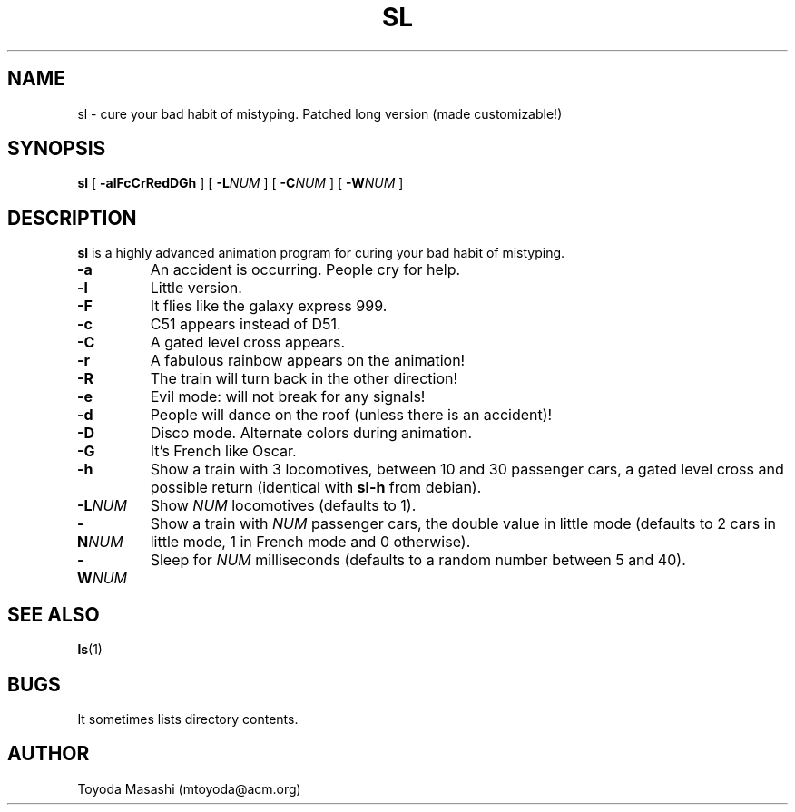 .\"
.\"  Copyright 1993,1998,2014 Toyoda Masashi (mtoyoda@acm.org)
.\"
.\"	@(#)sl.1
.\"
.TH SL 1 "March 31, 2014"
.SH NAME
sl \- cure your bad habit of mistyping. Patched long version (made customizable!)
.SH SYNOPSIS
.B sl
[
.B \-alFcCrRedDGh
]
[
.B -L\fINUM\fB
]
[
.B -C\fINUM\fB
]
[
.B -W\fINUM\fB
]
.SH DESCRIPTION
.B sl
is a highly advanced animation program for curing your bad habit of mistyping.
.PP
.TP
.B \-a
An accident is occurring. People cry for help.
.TP
.B \-l
Little version.
.TP
.B \-F
It flies like the galaxy express 999.
.TP
.B \-c
C51 appears instead of D51.
.TP
.B \-C
A gated level cross appears.
.TP
.B \-r
A fabulous rainbow appears on the animation!
.TP
.B \-R
The train will turn back in the other direction!
.TP
.B \-e
Evil mode: will not break for any signals!
.TP
.B \-d
People will dance on the roof (unless there is an accident)!
.TP
.B \-D
Disco mode. Alternate colors during animation.
.TP
.B \-G
It's French like Oscar.
.TP
.B \-h
Show a train with 3 locomotives, between 10 and 30 passenger cars, a gated level cross and possible return (identical with \fBsl-h\fR from debian).
.TP
.B \-L\fINUM\fB
Show \fINUM\fR locomotives (defaults to 1).
.TP
.B \-N\fINUM\fB
Show a train with \fINUM\fR passenger cars, the double value in little mode (defaults to 2 cars in little mode, 1 in French mode and 0 otherwise).
.TP
.B \-W\fINUM\fB
Sleep for \fINUM\fR milliseconds (defaults to a random number between 5 and 40).
.PP
.SH SEE ALSO
.BR ls (1)
.SH BUGS
It sometimes lists directory contents.
.SH AUTHOR
Toyoda Masashi (mtoyoda@acm.org)
